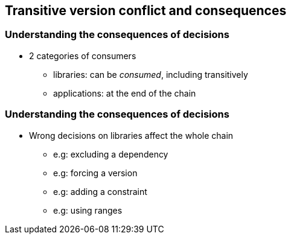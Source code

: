 [background-color="#01303a"]
== Transitive version conflict and consequences

=== Understanding the consequences of decisions

* 2 categories of consumers
** libraries: can be _consumed_, including transitively
** applications: at the end of the chain

=== Understanding the consequences of decisions

* Wrong decisions on libraries affect the whole chain
** e.g: excluding a dependency
** e.g: forcing a version
** e.g: adding a constraint
** e.g: using ranges
